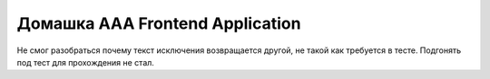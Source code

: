 ========================
Домашка AAA Frontend Application
========================

Не смог разобраться почему текст исключения возвращается другой, не такой как требуется в тесте. Подгонять под тест для прохождения не стал.

